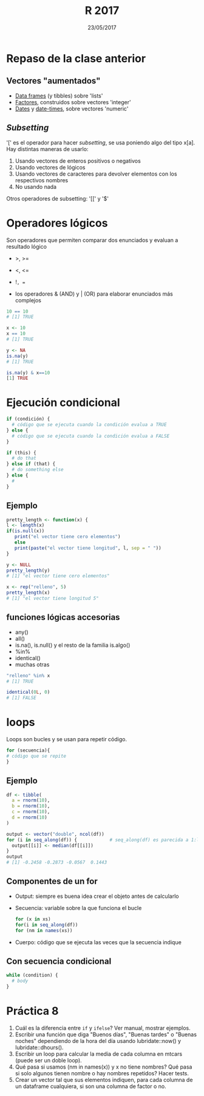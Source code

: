 #    -*- mode: org -*-
#+TITLE: R 2017
#+DATE: 23/05/2017
#+AUTHOR: Luis G. Moyano
#+EMAIL: lgmoyano@gmail.com

#+OPTIONS: author:nil date:t email:nil
#+OPTIONS: ^:nil _:nil
#+STARTUP: showall expand
#+options: toc:nil
#+REVEAL_ROOT: ../../reveal.js/
#+REVEAL_TITLE_SLIDE_TEMPLATE: Recursive Search
#+OPTIONS: reveal_center:t reveal_progress:t reveal_history:nil reveal_control:t
#+OPTIONS: reveal_rolling_links:nil reveal_keyboard:t reveal_overview:t num:nil
#+OPTIONS: reveal_title_slide:"<h1>%t</h1><h3>%d</h3>"
#+REVEAL_MARGIN: 0.1
#+REVEAL_MIN_SCALE: 0.5
#+REVEAL_MAX_SCALE: 2.5
#+REVEAL_TRANS: slide
#+REVEAL_SPEED: fast
#+REVEAL_THEME: my_moon
#+REVEAL_HEAD_PREAMBLE: <meta name="description" content="Programación en R 2017">
#+REVEAL_POSTAMBLE: <p> @luisgmoyano </p>
#+REVEAL_PLUGINS: (highlight)
#+REVEAL_HIGHLIGHT_CSS: %r/lib/css/zenburn.css
#+REVEAL_HLEVEL: 1

# # (setq org-reveal-title-slide "<h1>%t</h1><br/><h2>%a</h2><h3>%e / <a href=\"http://twitter.com/ben_deane\">@ben_deane</a></h3><h2>%d</h2>")
# # (setq org-reveal-title-slide 'auto)
# # see https://github.com/yjwen/org-reveal/commit/84a445ce48e996182fde6909558824e154b76985

# #+OPTIONS: reveal_width:1200 reveal_height:800
# #+OPTIONS: toc:1
# #+REVEAL_PLUGINS: (markdown notes)
# #+REVEAL_EXTRA_CSS: ./local
# ## black, blood, league, moon, night, serif, simple, sky, solarized, source, template, white
# #+REVEAL_HEADER: <meta name="description" content="Programación en R 2017">
# #+REVEAL_FOOTER: <meta name="description" content="Programación en R 2017">


#+begin_src yaml :exports (when (eq org-export-current-backend 'md) "results") :exports (when (eq org-export-current-backend 'reveal) "none") :results value html 
--- 
layout: default 
title: Clase 8
--- 
#+end_src 
#+results:

# #+begin_html
# <img src="right-fail.png">
# #+end_html

# #+ATTR_REVEAL: :frag roll-in

* Repaso de la clase anterior
** Vectores "aumentados" 
   - _Data frames_ (y tibbles) sobre 'lists'
   - _Factores_, construidos sobre vectores 'integer'
   - _Dates_ y _date-times_, sobre vectores 'numeric'
** /Subsetting/
'[' es el operador para hacer /subsetting/, se usa poniendo algo del tipo x[a]. Hay distintas
maneras de usarlo:
1. Usando vectores de enteros positivos o negativos
2. Usando vectores de lógicos
3. Usando vectores de caracteres para devolver elementos con los respectivos nombres 
4. No usando nada

Otros operadores de subsetting: '[[' y '$'
* Operadores lógicos
Son operadores que permiten comparar dos enunciados y evaluan a resultado lógico

- >, >= 
- <, <=
- !=, == 

+ los operadores & (AND) y | (OR) para elaborar enunciados más complejos

#+BEGIN_SRC R 
10 == 10
# [1] TRUE

x <- 10
x == 10
# [1] TRUE

y <- NA
is.na(y)
# [1] TRUE

is.na(y) & x==10
[1] TRUE
#+END_SRC
* Ejecución condicional

#+BEGIN_SRC R 
if (condición) {
  # código que se ejecuta cuando la condición evalua a TRUE
} else {
  # código que se ejecuta cuando la condición evalua a FALSE
}
#+END_SRC

#+BEGIN_SRC R 
if (this) {
  # do that
} else if (that) {
  # do something else
} else {
  # 
}
#+END_SRC

** Ejemplo

#+BEGIN_SRC R 
pretty_length <- function(x) {
l <- length(x)
if(is.null(x)) 
   print("el vector tiene cero elementos")
   else 
   print(paste("el vector tiene longitud", l, sep = " "))
}

y <- NULL
pretty_length(y)
# [1] "el vector tiene cero elementos"

x <- rep("relleno", 5)
pretty_length(x)
# [1] "el vector tiene longitud 5"
#+END_SRC

** funciones lógicas accesorias
- any()
- all()
- is.na(), is.null() y el resto de la familia is.algo()
- %in% 
- identical()
- muchas otras

#+BEGIN_SRC R 
"relleno" %in% x 
# [1] TRUE

identical(0L, 0)
# [1] FALSE
#+END_SRC
* loops
Loops son bucles y se usan para repetir código.

#+BEGIN_SRC R 
for (secuencia){
# código que se repite
}
#+END_SRC
** Ejemplo

#+BEGIN_SRC R 
df <- tibble(
  a = rnorm(10),
  b = rnorm(10),
  c = rnorm(10),
  d = rnorm(10)
)

output <- vector("double", ncol(df))  
for (i in seq_along(df)) {            # seq_along(df) es parecida a 1:length(df)
  output[[i]] <- median(df[[i]])      
}
output
# [1] -0.2458 -0.2873 -0.0567  0.1443
#+END_SRC
** Componentes de un for
- Output: siempre es buena idea crear el objeto antes de calcularlo
- Secuencia: variable sobre la que funciona el bucle
 #+BEGIN_SRC R 
 for (x in xs)
 for(i in seq_along(df))
 for (nm in names(xs))
 #+END_SRC
- Cuerpo: código que se ejecuta las veces que la secuencia indique

** Con secuencia condicional
#+BEGIN_SRC R 
while (condition) {
  # body
}
#+END_SRC

* Práctica 8
1. Cuál es la diferencia entre ~if~ y ~ifelse~? Ver manual, mostrar ejemplos.
2. Escribir una función que diga "Buenos días", "Buenas tardes" o "Buenas noches" dependiendo de la
   hora del día usando lubridate::now() y lubridate::dhours().
4. Escribir un loop para calcular la media de cada columna en mtcars (puede ser un doble loop).
5. Qué pasa si usamos (nm in names(x)) y x no tiene nombres? Qué pasa si solo algunos tienen nombre
   o hay nombres repetidos? Hacer tests.
6. Crear un vector tal que sus elementos indiquen, para cada columna de un dataframe cualquiera, si
   son una columna de factor o no.
